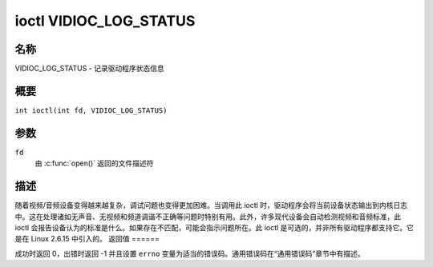 .. SPDX 许可证标识符: GFDL-1.1-no-invariants-or-later
.. c:命名空间:: V4L

.. _VIDIOC_LOG_STATUS:

***********************
ioctl VIDIOC_LOG_STATUS
***********************

名称
====

VIDIOC_LOG_STATUS - 记录驱动程序状态信息

概要
====

.. c:宏:: VIDIOC_LOG_STATUS

``int ioctl(int fd, VIDIOC_LOG_STATUS)``

参数
====

``fd``
    由 :c:func:`open()` 返回的文件描述符
描述
====

随着视频/音频设备变得越来越复杂，调试问题也变得更加困难。当调用此 ioctl 时，驱动程序会将当前设备状态输出到内核日志中。这在处理诸如无声音、无视频和频道调谐不正确等问题时特别有用。此外，许多现代设备会自动检测视频和音频标准，此 ioctl 会报告设备认为的标准是什么。如果存在不匹配，可能会指示问题所在。此 ioctl 是可选的，并非所有驱动程序都支持它。它是在 Linux 2.6.15 中引入的。
返回值
======

成功时返回 0，出错时返回 -1 并且设置 ``errno`` 变量为适当的错误码。通用错误码在“通用错误码”章节中有描述。
